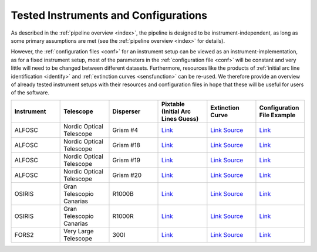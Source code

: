 .. _tested_instruments:

Tested Instruments and Configurations
=====================================

As described in the :ref:`pipeline overview <index>`, the pipeline is designed 
to be instrument-independent, as long as some primary assumptions are met 
(see the :ref:`pipeline overview <index>` for details).

However, the :ref:`configuration files <conf>` for an instrument 
setup can be viewed as an instrument-implementation, as for a fixed 
instrument setup, most of the parameters in the :ref:`configuration file <conf>`
will be constant and very little will need to be changed between different datasets.
Furthermore, resources like the products of :ref:`initial arc line identification <identify>` and 
:ref:`extinction curves <sensfunction>` can be re-used. We therefore provide an 
overview of already tested instrument setups with their resources and configuration files 
in hope that these will be useful for users of the software.

.. list-table::
    :header-rows: 1
    :widths: 25 25 25 25 25 25

    * - Instrument
      - Telescope
      - Disperser
      - Pixtable (Initial Arc Lines Guess)
      - Extinction Curve
      - Configuration File Example

    * - ALFOSC
      - Nordic Optical Telescope
      - Grism #4
      - `Link <https://github.com/KostasValeckas/PyLongslit_dev/blob/main/database/pixtables/alfosc_grating4_hene_pixtable.dat>`__ 
      - `Link <https://github.com/KostasValeckas/PyLongslit_dev/blob/main/database/extinction_curves/lapalma.dat>`__ `Source <https://www.ing.iac.es/Astronomy/observing/manuals/html_manuals/wht_instr/pfip/node244.html>`__ 
      - `Link <https://github.com/KostasValeckas/PyLongslit_dev/blob/main/example_configuration_files/ALFOSC/grism4.json>`__

    * - ALFOSC
      - Nordic Optical Telescope
      - Grism #18
      - `Link <https://github.com/KostasValeckas/PyLongslit_dev/blob/main/database/pixtables/alfosc_grating18_thar_pixtable.dat>`__
      - `Link <https://github.com/KostasValeckas/PyLongslit_dev/blob/main/database/extinction_curves/lapalma.dat>`__ `Source <https://www.ing.iac.es/Astronomy/observing/manuals/html_manuals/wht_instr/pfip/node244.html>`__
      - `Link <https://github.com/KostasValeckas/PyLongslit_dev/blob/main/example_configuration_files/ALFOSC/grism18.json>`__

    * - ALFOSC
      - Nordic Optical Telescope
      - Grism #19
      - `Link <https://github.com/KostasValeckas/PyLongslit_dev/blob/main/database/pixtables/alfosc_grating19_thar_pixtable.dat>`__
      - `Link <https://github.com/KostasValeckas/PyLongslit_dev/blob/main/database/extinction_curves/lapalma.dat>`__ `Source <https://www.ing.iac.es/Astronomy/observing/manuals/html_manuals/wht_instr/pfip/node244.html>`__
      - `Link <https://github.com/KostasValeckas/PyLongslit_dev/blob/main/example_configuration_files/ALFOSC/grism19.json>`__

    * - ALFOSC
      - Nordic Optical Telescope
      - Grism #20
      - `Link <https://github.com/KostasValeckas/PyLongslit_dev/blob/main/database/pixtables/alfosc_grating20_thar_pixtable.dat>`__
      - `Link <https://github.com/KostasValeckas/PyLongslit_dev/blob/main/database/extinction_curves/lapalma.dat>`__ `Source <https://www.ing.iac.es/Astronomy/observing/manuals/html_manuals/wht_instr/pfip/node244.html>`__
      - `Link <https://github.com/KostasValeckas/PyLongslit_dev/blob/main/example_configuration_files/ALFOSC/grism20.json>`__

    * - OSIRIS
      - Gran Telescopio Canarias
      - R1000B
      - `Link <https://github.com/KostasValeckas/PyLongslit_dev/blob/main/database/pixtables/osiris_r1000b_hgar_ne_pixtable.dat>`__
      - `Link <https://github.com/KostasValeckas/PyLongslit_dev/blob/main/database/extinction_curves/lapalma.dat>`__ `Source <https://www.ing.iac.es/Astronomy/observing/manuals/html_manuals/wht_instr/pfip/node244.html>`__
      - `Link <https://github.com/KostasValeckas/PyLongslit_dev/blob/main/example_configuration_files/OSIRIS/r1000b.json>`__

    * - OSIRIS
      - Gran Telescopio Canarias
      - R1000R
      - `Link <https://github.com/KostasValeckas/PyLongslit_dev/blob/main/database/pixtables/OSIRIS_R1000R_pixtable.dat>`__
      - `Link <https://github.com/KostasValeckas/PyLongslit_dev/blob/main/database/extinction_curves/lapalma.dat>`__ `Source <https://www.ing.iac.es/Astronomy/observing/manuals/html_manuals/wht_instr/pfip/node244.html>`__
      - `Link <https://github.com/KostasValeckas/PyLongslit_dev/blob/main/example_configuration_files/OSIRIS/r1000r.json>`__

    * - FORS2
      - Very Large Telescope
      - 300I
      - `Link <https://github.com/KostasValeckas/PyLongslit_dev/blob/main/database/pixtables/fors2_test_pixtable.dat>`__
      - `Link <https://github.com/KostasValeckas/PyLongslit_dev/blob/main/database/extinction_curves/paranal.dat>`__ `Source <https://www.aanda.org/articles/aa/full_html/2011/03/aa15537-10/T4.html>`__
      - `Link <https://github.com/KostasValeckas/PyLongslit_dev/blob/main/example_configuration_files/FORS2/300i.json>`__

